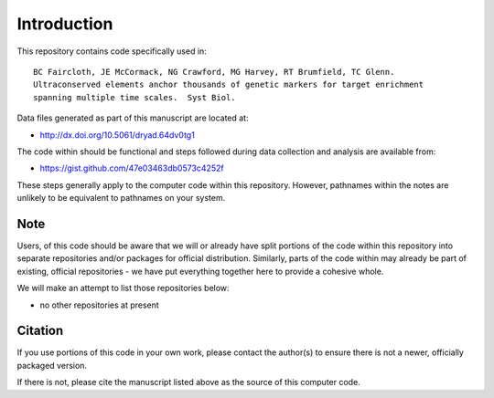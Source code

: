 Introduction
************

This repository contains code specifically used in::

    BC Faircloth, JE McCormack, NG Crawford, MG Harvey, RT Brumfield, TC Glenn.  
    Ultraconserved elements anchor thousands of genetic markers for target enrichment
    spanning multiple time scales.  Syst Biol.

Data files generated as part of this manuscript are located at:

- `<http://dx.doi.org/10.5061/dryad.64dv0tg1>`_

The code within should be functional and steps followed during data collection
and analysis are available from:

- `<https://gist.github.com/47e03463db0573c4252f>`_

These steps generally apply to the computer code within this repository.
However, pathnames within the notes are unlikely to be equivalent to
pathnames on your system.

Note
----

Users, of this code should be aware that we will or already have split
portions of the code within this repository into separate repositories 
and/or packages for official distribution.  Similarly, parts of the code
within may already be part of existing, official repositories - we have
put everything together here to provide a cohesive whole.

We will make an attempt to list those repositories below:

- no other repositories at present

Citation
--------

If you use portions of this code in your own work, please contact the
author(s) to ensure there is not a newer, officially packaged version.

If there is not, please cite the manuscript listed above as the source
of this computer code.
